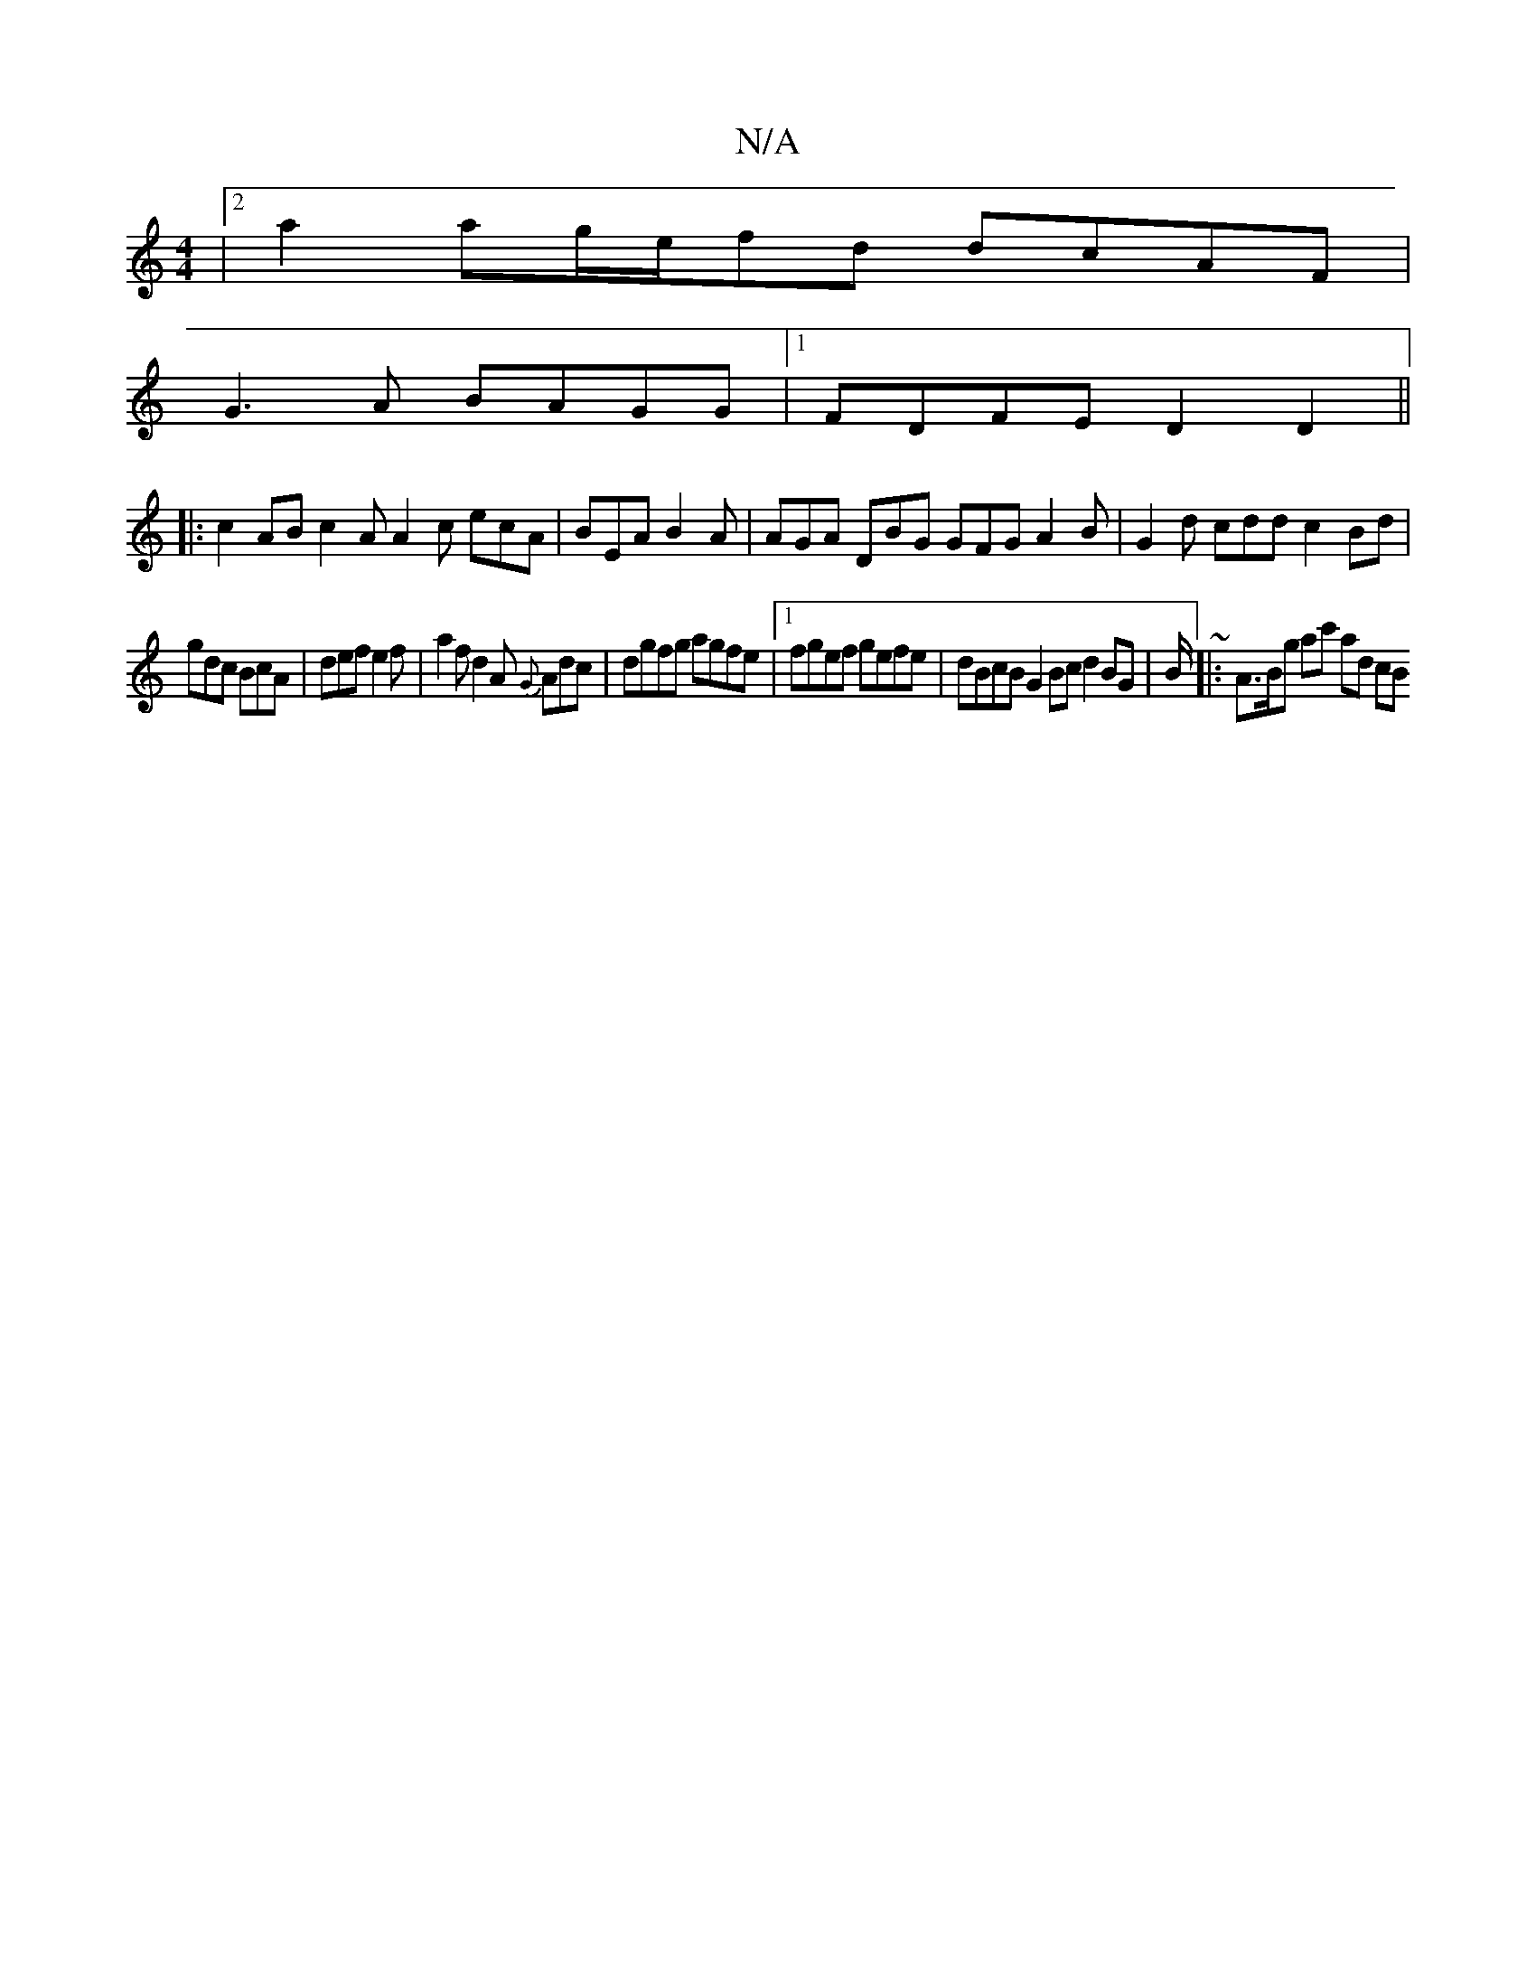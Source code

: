 X:1
T:N/A
M:4/4
R:N/A
K:Cmajor
|2 a2 ag/e/fd dcAF |
G3A BAGG |1 FDFE D2 D2 ||
K:
|: c2AB c2A A2c ecA|BEA B2A|AGA DBG GFG A2B|G2d cdd c2Bd|
gdc BcA|def e2f|a2f d2A {G}Adc|dgfg agfe|1 fgef gefe | dBcB G2Bcd2 BG|B/~|: A>Bg ac' ad (3cB